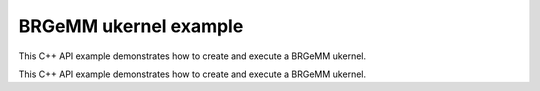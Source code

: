 .. index:: pair: page; BRGeMM ukernel example
.. _doxid-cpu_brgemm_example_cpp:

BRGeMM ukernel example
======================

This C++ API example demonstrates how to create and execute a BRGeMM ukernel.

This C++ API example demonstrates how to create and execute a BRGeMM ukernel.

.. ref-code-block:: cpp

	/*******************************************************************************
	* Copyright 2024-2025 Intel Corporation
	*
	* Licensed under the Apache License, Version 2.0 (the "License");
	* you may not use this file except in compliance with the License.
	* You may obtain a copy of the License at
	*
	*     http://www.apache.org/licenses/LICENSE-2.0
	*
	* Unless required by applicable law or agreed to in writing, software
	* distributed under the License is distributed on an "AS IS" BASIS,
	* WITHOUT WARRANTIES OR CONDITIONS OF ANY KIND, either express or implied.
	* See the License for the specific language governing permissions and
	* limitations under the License.
	*******************************************************************************/
	
	
	#include <algorithm>
	#include <cmath>
	#include <iostream>
	#include <string>
	#include <utility>
	#include <vector>
	
	#include "example_utils.hpp"
	#include "oneapi/dnnl/dnnl_ukernel.hpp"
	
	using namespace :ref:`dnnl <doxid-namespacednnl>`;
	using namespace :ref:`dnnl::ukernel <doxid-namespacednnl_1_1ukernel>`;
	
	void brgemm_example() {
	
	    // Create execution dnnl::engine. Needed for reorders to operate over input
	    // data.
	    :ref:`dnnl::engine <doxid-structdnnl_1_1engine>` :ref:`engine <doxid-structdnnl_1_1engine>`(:ref:`engine::kind::cpu <doxid-structdnnl_1_1engine_1a2635da16314dcbdb9bd9ea431316bb1aad9747e2da342bdb995f6389533ad1a3d>`, 0);
	
	    // Create dnnl::stream. Needed for reorders for the same reason.
	    :ref:`dnnl::stream <doxid-structdnnl_1_1stream>` engine_stream(:ref:`engine <doxid-structdnnl_1_1engine>`);
	
	    // ukernel dimensions.
	    // K is for a whole tensor, K_blk is for a single ukernel.
	    const :ref:`memory::dim <doxid-structdnnl_1_1memory_1a281426f169daa042dcf5379c8fce21a9>` M = 8, K = 128, K_blk = 64, N = 48;
	    if (K % K_blk != 0) {
	        printf("K_blk must divide K.\n");
	        return;
	    }
	    const :ref:`memory::dim <doxid-structdnnl_1_1memory_1a281426f169daa042dcf5379c8fce21a9>` n_calls = K / K_blk;
	
	    :ref:`memory::data_type <doxid-structdnnl_1_1memory_1a8e83474ec3a50e08e37af76c8c075dce>` a_dt = :ref:`memory::data_type::u8 <doxid-structdnnl_1_1memory_1a8e83474ec3a50e08e37af76c8c075dcea077393852be20e37026d6281827662f2>`;
	    :ref:`memory::data_type <doxid-structdnnl_1_1memory_1a8e83474ec3a50e08e37af76c8c075dce>` b_dt = :ref:`memory::data_type::s8 <doxid-structdnnl_1_1memory_1a8e83474ec3a50e08e37af76c8c075dcea3e8d88fdd85d7153525e0647cdd97686>`;
	    :ref:`memory::data_type <doxid-structdnnl_1_1memory_1a8e83474ec3a50e08e37af76c8c075dce>` c_dt = :ref:`memory::data_type::s32 <doxid-structdnnl_1_1memory_1a8e83474ec3a50e08e37af76c8c075dceaa860868d23f3a68323a2e3f6563d7f31>`; // Accumulator data type.
	    :ref:`memory::data_type <doxid-structdnnl_1_1memory_1a8e83474ec3a50e08e37af76c8c075dce>` d_dt = :ref:`memory::data_type::f32 <doxid-structdnnl_1_1memory_1a8e83474ec3a50e08e37af76c8c075dcea512dc597be7ae761876315165dc8bd2e>`; // Output data type.
	
	    // Query the packing requirement from the ukernel. It's enough to query
	    // packing requirements once for multiple ukernel objects.
	    const auto pack = :ref:`brgemm::get_B_pack_type <doxid-structdnnl_1_1ukernel_1_1brgemm_1aa2e3310da8dd905e3f7ee81060f1ad19>`(a_dt, b_dt);
	
	    // If the value is `pack_type::undef`, ukernel API is not supported on the
	    // target system.
	    if (pack == :ref:`pack_type::undef <doxid-group__dnnl__api__ukernel__utils_1gga241c23d0afdf43a79d51ef701a9f7c54af31ee5e3824f1f5e5d206bdf3029f22b>`) {
	        printf("Kernel is not supported on this platform.\n");
	        return;
	    }
	
	    // Packing is required if the returned value is different from
	    // `pack_type::no_pack`.
	    // If packing is required, specific `ldb` value can be used ahead, since
	    // transform has a limited set of supported values.
	    bool need_pack = pack != :ref:`pack_type::no_trans <doxid-group__dnnl__api__ukernel__utils_1gga241c23d0afdf43a79d51ef701a9f7c54a76659c0424cb9f2555bc14e7d947db13>`;
	
	    const :ref:`memory::dim <doxid-structdnnl_1_1memory_1a281426f169daa042dcf5379c8fce21a9>` lda = K;
	    // `ldb` for `need_pack = true` must be one of 16, 32, 48, or 64. This
	    // example doesn't explore options for dividing N into blocks which would
	    // likely happen for N > 64.
	    // const memory::dim ldb = need_pack ? N_block : N;
	    const :ref:`memory::dim <doxid-structdnnl_1_1memory_1a281426f169daa042dcf5379c8fce21a9>` ldb = N;
	    const :ref:`memory::dim <doxid-structdnnl_1_1memory_1a281426f169daa042dcf5379c8fce21a9>` ldc = N; // Leading dimension for accumulator.
	    const :ref:`memory::dim <doxid-structdnnl_1_1memory_1a281426f169daa042dcf5379c8fce21a9>` ldd = N; // Leading dimension for an actual output.
	    const :ref:`memory::dim <doxid-structdnnl_1_1memory_1a281426f169daa042dcf5379c8fce21a9>` batch_size = n_calls - 1;
	
	    // A, B, and C tensors dimensions.
	    :ref:`memory::dims <doxid-structdnnl_1_1memory_1a7d9f4b6ad8caf3969f436cd9ff27e9bb>` A_dims = {M, K};
	    :ref:`memory::dims <doxid-structdnnl_1_1memory_1a7d9f4b6ad8caf3969f436cd9ff27e9bb>` B_dims = {K, N};
	    :ref:`memory::dims <doxid-structdnnl_1_1memory_1a7d9f4b6ad8caf3969f436cd9ff27e9bb>` C_dims = {M, N};
	    :ref:`memory::dims <doxid-structdnnl_1_1memory_1a7d9f4b6ad8caf3969f436cd9ff27e9bb>` D_dims = {M, N};
	    :ref:`memory::dims <doxid-structdnnl_1_1memory_1a7d9f4b6ad8caf3969f436cd9ff27e9bb>` binary_add_dims = {1, 1};
	    :ref:`memory::dims <doxid-structdnnl_1_1memory_1a7d9f4b6ad8caf3969f436cd9ff27e9bb>` B_scales_dims = {1, N};
	
	    // Allocate buffers with user data.
	    std::vector<float> A_user_data(product(A_dims));
	    std::vector<float> B_user_data(product(B_dims));
	    std::vector<float> binary_add_user_data(product(binary_add_dims));
	    std::vector<float> B_scales_user_data(product(B_scales_dims));
	    std::vector<float> D_data(product(D_dims)); // For reference comparison
	    std::vector<float> D_user_data(product(D_dims)); // For reference comparison
	
	    // Initialize A.
	    std::generate(A_user_data.begin(), A_user_data.end(), []() {
	        static int i = 0;
	        return i++ % 4;
	    });
	    // Initialize B.
	    std::generate(B_user_data.begin(), B_user_data.end(), []() {
	        static int i = 6;
	        static int sign_gen = 0;
	        int sign = (sign_gen++ % 2) ? -1 : 1;
	        float val = sign * (i++ % 5);
	        return val;
	    });
	    // Initialize binary_add.
	    std::generate(
	            binary_add_user_data.begin(), binary_add_user_data.end(), []() {
	                static int i = 3;
	                return i++ % 6;
	            });
	    // Initialize B scales.
	    std::generate(B_scales_user_data.begin(), B_scales_user_data.end(), []() {
	        static int i = 4;
	        return (float)(i++ % 16) / 8.f;
	    });
	
	    // Create f32 memories. They are used as data holders and reorder into
	    // memories passed to the ukernel.
	    auto A_f32_md = :ref:`memory::desc <doxid-structdnnl_1_1memory_1_1desc>`(
	            A_dims, :ref:`memory::data_type::f32 <doxid-structdnnl_1_1memory_1a8e83474ec3a50e08e37af76c8c075dcea512dc597be7ae761876315165dc8bd2e>`, :ref:`memory::format_tag::ab <doxid-structdnnl_1_1memory_1a8e71077ed6a5f7fb7b3e6e1a5a2ecf3fa187ef4436122d1cc2f40dc2b92f0eba0>`);
	    auto B_f32_md = :ref:`memory::desc <doxid-structdnnl_1_1memory_1_1desc>`(
	            B_dims, :ref:`memory::data_type::f32 <doxid-structdnnl_1_1memory_1a8e83474ec3a50e08e37af76c8c075dcea512dc597be7ae761876315165dc8bd2e>`, :ref:`memory::format_tag::ab <doxid-structdnnl_1_1memory_1a8e71077ed6a5f7fb7b3e6e1a5a2ecf3fa187ef4436122d1cc2f40dc2b92f0eba0>`);
	    auto binary_add_f32_md = :ref:`memory::desc <doxid-structdnnl_1_1memory_1_1desc>`(
	            binary_add_dims, :ref:`memory::data_type::f32 <doxid-structdnnl_1_1memory_1a8e83474ec3a50e08e37af76c8c075dcea512dc597be7ae761876315165dc8bd2e>`, :ref:`memory::format_tag::ab <doxid-structdnnl_1_1memory_1a8e71077ed6a5f7fb7b3e6e1a5a2ecf3fa187ef4436122d1cc2f40dc2b92f0eba0>`);
	    auto B_scales_f32_md = :ref:`memory::desc <doxid-structdnnl_1_1memory_1_1desc>`(
	            B_scales_dims, :ref:`memory::data_type::f32 <doxid-structdnnl_1_1memory_1a8e83474ec3a50e08e37af76c8c075dcea512dc597be7ae761876315165dc8bd2e>`, :ref:`memory::format_tag::ab <doxid-structdnnl_1_1memory_1a8e71077ed6a5f7fb7b3e6e1a5a2ecf3fa187ef4436122d1cc2f40dc2b92f0eba0>`);
	    auto D_f32_md = :ref:`memory::desc <doxid-structdnnl_1_1memory_1_1desc>`(
	            D_dims, :ref:`memory::data_type::f32 <doxid-structdnnl_1_1memory_1a8e83474ec3a50e08e37af76c8c075dcea512dc597be7ae761876315165dc8bd2e>`, :ref:`memory::format_tag::ab <doxid-structdnnl_1_1memory_1a8e71077ed6a5f7fb7b3e6e1a5a2ecf3fa187ef4436122d1cc2f40dc2b92f0eba0>`);
	
	    auto A_f32_mem = :ref:`memory <doxid-structdnnl_1_1memory>`(A_f32_md, :ref:`engine <doxid-structdnnl_1_1engine>`, A_user_data.data());
	    auto B_f32_mem = :ref:`memory <doxid-structdnnl_1_1memory>`(B_f32_md, :ref:`engine <doxid-structdnnl_1_1engine>`, B_user_data.data());
	    auto binary_add_f32_mem
	            = :ref:`memory <doxid-structdnnl_1_1memory>`(binary_add_f32_md, :ref:`engine <doxid-structdnnl_1_1engine>`, binary_add_user_data.data());
	    auto B_scales_f32_mem
	            = :ref:`memory <doxid-structdnnl_1_1memory>`(B_scales_f32_md, :ref:`engine <doxid-structdnnl_1_1engine>`, B_scales_user_data.data());
	    auto D_f32_mem = :ref:`memory <doxid-structdnnl_1_1memory>`(D_f32_md, :ref:`engine <doxid-structdnnl_1_1engine>`, D_user_data.data());
	
	    // Create ukernel memories in requested data types.
	    // Note that all formats are `ab`.
	    auto A_md = :ref:`memory::desc <doxid-structdnnl_1_1memory_1_1desc>`(A_dims, a_dt, :ref:`memory::format_tag::ab <doxid-structdnnl_1_1memory_1a8e71077ed6a5f7fb7b3e6e1a5a2ecf3fa187ef4436122d1cc2f40dc2b92f0eba0>`);
	    auto B_md = :ref:`memory::desc <doxid-structdnnl_1_1memory_1_1desc>`(B_dims, b_dt, :ref:`memory::format_tag::ab <doxid-structdnnl_1_1memory_1a8e71077ed6a5f7fb7b3e6e1a5a2ecf3fa187ef4436122d1cc2f40dc2b92f0eba0>`);
	    auto binary_add_md = :ref:`memory::desc <doxid-structdnnl_1_1memory_1_1desc>`(
	            binary_add_dims, :ref:`memory::data_type::f32 <doxid-structdnnl_1_1memory_1a8e83474ec3a50e08e37af76c8c075dcea512dc597be7ae761876315165dc8bd2e>`, :ref:`memory::format_tag::ab <doxid-structdnnl_1_1memory_1a8e71077ed6a5f7fb7b3e6e1a5a2ecf3fa187ef4436122d1cc2f40dc2b92f0eba0>`);
	    auto B_scales_md = :ref:`memory::desc <doxid-structdnnl_1_1memory_1_1desc>`(
	            B_scales_dims, :ref:`memory::data_type::f32 <doxid-structdnnl_1_1memory_1a8e83474ec3a50e08e37af76c8c075dcea512dc597be7ae761876315165dc8bd2e>`, :ref:`memory::format_tag::ab <doxid-structdnnl_1_1memory_1a8e71077ed6a5f7fb7b3e6e1a5a2ecf3fa187ef4436122d1cc2f40dc2b92f0eba0>`);
	    auto C_md = :ref:`memory::desc <doxid-structdnnl_1_1memory_1_1desc>`(C_dims, c_dt, :ref:`memory::format_tag::ab <doxid-structdnnl_1_1memory_1a8e71077ed6a5f7fb7b3e6e1a5a2ecf3fa187ef4436122d1cc2f40dc2b92f0eba0>`);
	    auto D_md = :ref:`memory::desc <doxid-structdnnl_1_1memory_1_1desc>`(D_dims, d_dt, :ref:`memory::format_tag::ab <doxid-structdnnl_1_1memory_1a8e71077ed6a5f7fb7b3e6e1a5a2ecf3fa187ef4436122d1cc2f40dc2b92f0eba0>`);
	
	    auto A_mem = :ref:`memory <doxid-structdnnl_1_1memory>`(A_md, :ref:`engine <doxid-structdnnl_1_1engine>`);
	    auto B_mem = :ref:`memory <doxid-structdnnl_1_1memory>`(B_md, :ref:`engine <doxid-structdnnl_1_1engine>`);
	    auto binary_add_mem = :ref:`memory <doxid-structdnnl_1_1memory>`(binary_add_md, :ref:`engine <doxid-structdnnl_1_1engine>`);
	    auto B_scales_mem = :ref:`memory <doxid-structdnnl_1_1memory>`(B_scales_md, :ref:`engine <doxid-structdnnl_1_1engine>`);
	    auto C_mem = :ref:`memory <doxid-structdnnl_1_1memory>`(C_md, :ref:`engine <doxid-structdnnl_1_1engine>`);
	    auto D_mem = :ref:`memory <doxid-structdnnl_1_1memory>`(D_md, :ref:`engine <doxid-structdnnl_1_1engine>`);
	
	    const auto *A_ptr = reinterpret_cast<uint8_t *>(A_mem.get_data_handle());
	    auto *B_ptr = reinterpret_cast<uint8_t *>(B_mem.get_data_handle());
	
	    const size_t a_dt_size
	            = :ref:`memory::data_type_size <doxid-structdnnl_1_1memory_1ac4064e92cc225fbb6a0431b90004511c>`(A_mem.get_desc().get_data_type());
	    const size_t b_dt_size
	            = :ref:`memory::data_type_size <doxid-structdnnl_1_1memory_1ac4064e92cc225fbb6a0431b90004511c>`(B_mem.get_desc().get_data_type());
	
	    // Reorder user data into buffers passed to ukernels in target data types.
	    :ref:`reorder <doxid-structdnnl_1_1reorder>`(A_f32_mem, A_mem).:ref:`execute <doxid-structdnnl_1_1reorder_1ab9d5265274a13d4afa1fe33d784a1027>`(engine_stream, A_f32_mem, A_mem);
	    :ref:`reorder <doxid-structdnnl_1_1reorder>`(B_f32_mem, B_mem).:ref:`execute <doxid-structdnnl_1_1reorder_1ab9d5265274a13d4afa1fe33d784a1027>`(engine_stream, B_f32_mem, B_mem);
	    :ref:`reorder <doxid-structdnnl_1_1reorder>`(binary_add_f32_mem, binary_add_mem)
	            .:ref:`execute <doxid-structdnnl_1_1reorder_1ab9d5265274a13d4afa1fe33d784a1027>`(engine_stream, binary_add_f32_mem, binary_add_mem);
	    :ref:`reorder <doxid-structdnnl_1_1reorder>`(B_scales_f32_mem, B_scales_mem)
	            .:ref:`execute <doxid-structdnnl_1_1reorder_1ab9d5265274a13d4afa1fe33d784a1027>`(engine_stream, B_scales_f32_mem, B_scales_mem);
	    :ref:`reorder <doxid-structdnnl_1_1reorder>`(D_f32_mem, D_mem).:ref:`execute <doxid-structdnnl_1_1reorder_1ab9d5265274a13d4afa1fe33d784a1027>`(engine_stream, D_f32_mem, D_mem);
	    // Prepare C buffer. Needed to use a single ukernel in the example with
	    // `set_add_C(true)`.
	    // Note: to avoid this step, the first ukernel should run
	    // `set_add_C(false)`, and it will initialize C buffer with intermediate
	    // values.
	    float *C_ptr = reinterpret_cast<float *>(C_mem.get_data_handle());
	    for (:ref:`memory::dim <doxid-structdnnl_1_1memory_1a281426f169daa042dcf5379c8fce21a9>` i = 0; i < M * N; i++) {
	        C_ptr[i] = 0;
	    }
	
	    // Create ukernel post-ops (ReLU + Add).
	    // It reuses `primitive_attr` abstraction.
	    :ref:`post_ops <doxid-structdnnl_1_1post__ops>` brgemm_ops;
	    brgemm_ops.:ref:`append_eltwise <doxid-structdnnl_1_1post__ops_1a60ce0e18ec1ef06006e7d72e7aa865be>`(
	            :ref:`algorithm::eltwise_relu <doxid-group__dnnl__api__attributes_1gga00377dd4982333e42e8ae1d09a309640aba09bebb742494255b90b43871c01c69>`, /* alpha = */ 0.f, /* beta = */ 0.f);
	    brgemm_ops.:ref:`append_binary <doxid-structdnnl_1_1post__ops_1a40bb2b39a685726ac54873b203be41b5>`(:ref:`algorithm::binary_add <doxid-group__dnnl__api__attributes_1gga00377dd4982333e42e8ae1d09a309640ab2c3faf084cf82b5603946995f637b35>`, binary_add_md);
	
	    // Create BRGeMM ukernel objects.
	    // There are two objects:
	    // * `brg` is the basic one which operates over K dimension divided into
	    //   blocks. It utilizes `set_add_C(true)` to accumulate into the same
	    //   buffer. It also uses `batch_size` to process as much as the number of
	    //   blocks over K minus one.
	    // * `brg_po` is the ukernel that would be called the last in the chain
	    //   since it has attributes attached to the object and those will execute
	    //   after all accumulation over K dimension is done.
	    :ref:`brgemm <doxid-structdnnl_1_1ukernel_1_1brgemm>` brg, brg_po;
	    if (batch_size > 0) {
	        // Construct a basic brgemm object.
	        // `allow_empty` makes the interface to return an empty `brg` object
	        // in case of the critical error.
	        brg = :ref:`brgemm <doxid-structdnnl_1_1ukernel_1_1brgemm>`(M, N, K_blk, batch_size, lda, ldb, ldc, a_dt, b_dt, c_dt,
	                /* allow_empty = */ true);
	        if (!brg) {
	            printf("Error: brg object was not constructed.\n");
	            return;
	        }
	
	        // Instruct the ukernel to append the result to the C tensor.
	        brg.:ref:`set_add_C <doxid-structdnnl_1_1ukernel_1_1brgemm_1a4546a4aad9b1e3769ce1b5c51b7f746c>`(true);
	
	        // Finalize the initialization.
	        // Successful completion returns `true`. Otherwise, `brg` object can't
	        // be used due to lack of support or non-compatible settings. The
	        // specific reason may be found by using `ONEDNN_VERBOSE=all` env var.
	        const bool ok = brg.:ref:`finalize <doxid-structdnnl_1_1ukernel_1_1brgemm_1a5e42fe0936faab76c675edb97860de0e>`();
	        if (!ok) {
	            printf("Kernel is not supported on this platform.\n");
	            return;
	        }
	
	        // Generate the executable code.
	        brg.:ref:`generate <doxid-structdnnl_1_1ukernel_1_1brgemm_1ae7c33dba7d829ced8d6b2de161159f69>`();
	    }
	
	    // Construct a brgemm object with post-ops.
	    brg_po = :ref:`brgemm <doxid-structdnnl_1_1ukernel_1_1brgemm>`(M, N, K_blk, 1, lda, ldb, ldc, a_dt, b_dt, c_dt,
	            /* allow_empty = */ true);
	    if (!brg_po) {
	        printf("Error: brg_po object was not constructed.\n");
	        return;
	    }
	
	    // Instruct the kernel to append the result to the C tensor computed by
	    // `brg` ukernel.
	    brg_po.:ref:`set_add_C <doxid-structdnnl_1_1ukernel_1_1brgemm_1a4546a4aad9b1e3769ce1b5c51b7f746c>`(true);
	    // Specify post-ops.
	    brg_po.:ref:`set_post_ops <doxid-structdnnl_1_1ukernel_1_1brgemm_1a99c44446d24cb50e8c1c20c11c4d7e4e>`(ldd, d_dt, brgemm_ops);
	    // Specify quantization scales for B.
	    if (b_dt == :ref:`memory::data_type::s8 <doxid-structdnnl_1_1memory_1a8e83474ec3a50e08e37af76c8c075dcea3e8d88fdd85d7153525e0647cdd97686>` || b_dt == :ref:`memory::data_type::u8 <doxid-structdnnl_1_1memory_1a8e83474ec3a50e08e37af76c8c075dcea077393852be20e37026d6281827662f2>`) {
	        brg_po.:ref:`set_B_scales <doxid-structdnnl_1_1ukernel_1_1brgemm_1a0b17ef5afc621818865d6e41dba66ccc>`(/* mask = */ 2);
	    }
	
	    // Finalize the initialization.
	    const bool ok = brg_po.:ref:`finalize <doxid-structdnnl_1_1ukernel_1_1brgemm_1a5e42fe0936faab76c675edb97860de0e>`();
	    if (!ok) {
	        printf("Kernel is not supported on this platform.\n");
	        return;
	    }
	
	    // Generate the executable code.
	    brg_po.:ref:`generate <doxid-structdnnl_1_1ukernel_1_1brgemm_1ae7c33dba7d829ced8d6b2de161159f69>`();
	
	    // Query a scratchpad size and initialize a scratchpad buffer if the ukernel
	    // is expecting it. This is a service space needed, has nothing in common
	    // with accumulation buffer.
	    size_t scratchpad_size = brg_po.:ref:`get_scratchpad_size <doxid-structdnnl_1_1ukernel_1_1brgemm_1ada0b6984b8b9253cba9756c680c07d16>`();
	    std::vector<uint8_t> scratchpad(scratchpad_size);
	
	    uint8_t *B_blocked = nullptr;
	    void *B_base_ptr = B_ptr;
	    size_t blocked_B_size = 0;
	
	    // If packing is needed, create a dedicated object for data transformation.
	    if (need_pack) {
	        // Transform kernel for tensor B. The ukernel expects B passed in a
	        // special VNNI format for low precision data types, e.g., bfloat16_t
	        // or int8.
	        // Note: the routine doesn't provide a `batch_size` argument in the
	        // constructor as it can be either incorporated into `K` dimension, or
	        // manually iterated over in a for-loop on the user side.
	        :ref:`transform <doxid-structdnnl_1_1ukernel_1_1transform>` pack_B(/* K = */ K_blk * n_calls, /* N = */ N,
	                /* in_pack_type = */ :ref:`pack_type::no_trans <doxid-group__dnnl__api__ukernel__utils_1gga241c23d0afdf43a79d51ef701a9f7c54a76659c0424cb9f2555bc14e7d947db13>`, /* in_ld = */ N,
	                /* out_ld = */ ldb, /* in_dt = */ b_dt, /* out_dt = */ b_dt);
	
	        // Size of the packed tensor.
	        blocked_B_size = ldb * K_blk * :ref:`memory::data_type_size <doxid-structdnnl_1_1memory_1ac4064e92cc225fbb6a0431b90004511c>`(b_dt);
	
	        B_blocked = new uint8_t[blocked_B_size * n_calls];
	        B_base_ptr = B_blocked;
	
	        // Generate the executable code.
	        pack_B.generate();
	
	        // Pack B routine execution.
	        // Note: usually should be split to process only a part of B that the
	        // ukernel will execute.
	        pack_B.execute(B_ptr, B_blocked);
	    }
	
	    // ukernel execution section.
	    //
	    // Prepare buffers for execution.
	    std::vector<std::pair<memory::dim, memory::dim>> A_B_offsets(batch_size);
	    for (:ref:`memory::dim <doxid-structdnnl_1_1memory_1a281426f169daa042dcf5379c8fce21a9>` i = 0; i < batch_size; i++) {
	        const :ref:`memory::dim <doxid-structdnnl_1_1memory_1a281426f169daa042dcf5379c8fce21a9>` A_offset_i = i * K_blk * a_dt_size;
	        const :ref:`memory::dim <doxid-structdnnl_1_1memory_1a281426f169daa042dcf5379c8fce21a9>` B_offset_i
	                = need_pack ? i * blocked_B_size : i * N * K_blk * b_dt_size;
	        A_B_offsets[i] = std::make_pair(A_offset_i, B_offset_i);
	    }
	
	    if (brg) {
	        // A call to initialize hardware features. For example, prepare AMX
	        // unit.
	        brg.:ref:`set_hw_context <doxid-structdnnl_1_1ukernel_1_1brgemm_1ac273853c939803d7c0f20fe1b8c41f48>`();
	
	        // An execute call. `A_B_offsets` is a vector of pairs of offsets to A
	        // and packed B tensors. `C_ptr` is a pointer to an accumulator buffer.
	        brg.:ref:`execute <doxid-structdnnl_1_1ukernel_1_1brgemm_1a89e2b117573de5ac4be161c7294af55b>`(A_ptr, B_base_ptr, A_B_offsets, C_ptr, scratchpad.data());
	    }
	
	    // Same set of operations for a ukernel with post-ops.
	    std::vector<std::pair<memory::dim, memory::dim>> A_B_po_offsets;
	    const :ref:`memory::dim <doxid-structdnnl_1_1memory_1a281426f169daa042dcf5379c8fce21a9>` A_offset_po = batch_size * K_blk * a_dt_size;
	    const :ref:`memory::dim <doxid-structdnnl_1_1memory_1a281426f169daa042dcf5379c8fce21a9>` B_offset_po = need_pack
	            ? batch_size * blocked_B_size
	            : batch_size * N * K_blk * b_dt_size;
	    A_B_po_offsets.emplace_back(A_offset_po, B_offset_po);
	
	    // This object also requires this call since ukernel with post-ops may
	    // require differently initialized internals underneath. If basic ukernel
	    // was used and they share the same internals, this call will be optimized.
	    brg_po.:ref:`set_hw_context <doxid-structdnnl_1_1ukernel_1_1brgemm_1ac273853c939803d7c0f20fe1b8c41f48>`();
	
	    // Prepare post-ops arguments and put them in a vector to make sure pointers
	    // are sitting side by side.
	    std::vector<const void *> bin_po_ptrs;
	    bin_po_ptrs.push_back(binary_add_mem.get_data_handle());
	
	    // Setting post-ops arguments into an attributes arguments storage.
	    :ref:`attr_params <doxid-structdnnl_1_1ukernel_1_1attr__params>` params;
	    params.:ref:`set_post_ops_args <doxid-structdnnl_1_1ukernel_1_1attr__params_1af991f15932b7c0fef737cdc61dd56de0>`(bin_po_ptrs.data());
	    params.:ref:`set_B_scales <doxid-structdnnl_1_1ukernel_1_1attr__params_1a9e2c17ea304a349479bc36124b08e200>`(B_scales_mem.get_data_handle());
	
	    // An execute call. The difference here is when post operations are
	    // requested, an additional D tensor pointer to store final output result
	    // after finishing accumulation and post-ops application is required.
	    // Additionally, a special `params` object with post operations handles
	    // is required.
	    //
	    // If post operations are not defined, the call is invalid, and a special
	    // API checks its validity.
	    if (brg_po.:ref:`is_execute_postops_valid <doxid-structdnnl_1_1ukernel_1_1brgemm_1a2636a460ecb30c8c9535d8c18858c1ef>`()) {
	        brg_po.:ref:`execute <doxid-structdnnl_1_1ukernel_1_1brgemm_1a89e2b117573de5ac4be161c7294af55b>`(A_ptr, B_base_ptr, A_B_po_offsets, C_ptr,
	                D_mem.get_data_handle(), scratchpad.data(), params);
	    } else {
	        brg_po.:ref:`execute <doxid-structdnnl_1_1ukernel_1_1brgemm_1a89e2b117573de5ac4be161c7294af55b>`(
	                A_ptr, B_base_ptr, A_B_po_offsets, C_ptr, scratchpad.data());
	    }
	
	    // Once all computations are done and there are no more calls to ukernels
	    // until they delegate control to the application, need to release the
	    // hardware context.
	    :ref:`brgemm::release_hw_context <doxid-structdnnl_1_1ukernel_1_1brgemm_1a4cdc1e8b77991a2da8a69ae5f4ce267a>`();
	
	    // Clean up an extra buffer.
	    delete B_blocked;
	
	    // Used for verification results, need unconditional reorder.
	    auto user_D_mem = :ref:`memory <doxid-structdnnl_1_1memory>`(D_f32_md, :ref:`engine <doxid-structdnnl_1_1engine>`, D_data.data());
	    :ref:`reorder <doxid-structdnnl_1_1reorder>`(D_mem, user_D_mem).:ref:`execute <doxid-structdnnl_1_1reorder_1ab9d5265274a13d4afa1fe33d784a1027>`(engine_stream, D_mem, user_D_mem);
	
	    // Skip the check by default as data filling doesn't help with proper
	    // verification of the result. Negative result doesn't necessarily mean
	    // the functionality is broken. This is just a general sanity check.
	    if (true) return;
	
	    // A simplified fast verification that ukernel returned expected results.
	    // Note: potential off-by-1 or 2 errors may pop up. This could be solved
	    // with more sparse filling.
	    bool to_throw = false;
	    for (int m = 0; m < M; m++) {
	        for (int n = 0; n < N; n++) {
	            D_user_data[m * N + n] = 0;
	            for (int k = 0; k < K; k++) {
	                D_user_data[m * N + n]
	                        += A_user_data[m * K + k] * B_user_data[k * N + n];
	            }
	            // B scales ref
	            D_user_data[m * N + n] *= B_scales_user_data[n];
	            // Relu post-op ref
	            D_user_data[m * N + n] = std::max(D_user_data[m * N + n], 0.f);
	            // Binary post-op ref
	            D_user_data[m * N + n] += binary_add_user_data[0];
	
	            const float diff
	                    = fabsf(D_user_data[m * N + n] - D_data[m * N + n]);
	            if (diff > 1.19e-7) {
	                to_throw = true;
	                if (true) {
	                    printf("Error: [%3d:%3d] Ref:%12g Got:%12g Diff:%12g\n", m,
	                            n, D_user_data[m * N + n], D_data[m * N + n], diff);
	                }
	            }
	        }
	    }
	    if (to_throw) { throw :ref:`status::runtime_error <doxid-group__dnnl__api__service_1gga7acc4d3516304ae68a1289551d8f2cdda5b32065884bcc1f2ed126c47e6410808>`; }
	}
	
	int main(int argc, char **argv) {
	    return handle_example_errors({:ref:`dnnl::engine::kind::cpu <doxid-structdnnl_1_1engine_1a2635da16314dcbdb9bd9ea431316bb1aad9747e2da342bdb995f6389533ad1a3d>`}, brgemm_example);
	}

